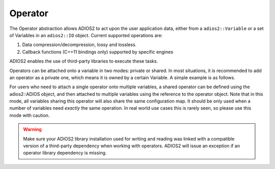 ********
Operator
********

The Operator abstraction allows ADIOS2 to act upon the user application data, either from a ``adios2::Variable`` or a set of Variables in an ``adios2::IO`` object.
Current supported operations are:

1. Data compression/decompression, lossy and lossless.
2. Callback functions (C++11 bindings only) supported by specific engines

ADIOS2 enables the use of third-party libraries to execute these tasks.

Operators can be attached onto a variable in two modes: private or shared. In most situations, it is recommended to add an operator as a private one, which means it is owned by a certain Variable. A simple example is as follows.

.. code-block:: c++
    #include <vector>
    #include <adios2.h>
    int main(int argc, char *argv[])
    {
        std::vector<double> myData = {
            0.0001, 1.0001, 2.0001, 3.0001, 4.0001, 5.0001, 6.0001, 7.0001, 8.0001, 9.0001,
            1.0001, 2.0001, 3.0001, 4.0001, 5.0001, 6.0001, 7.0001, 8.0001, 9.0001, 8.0001,
            2.0001, 3.0001, 4.0001, 5.0001, 6.0001, 7.0001, 8.0001, 9.0001, 8.0001, 7.0001,
            3.0001, 4.0001, 5.0001, 6.0001, 7.0001, 8.0001, 9.0001, 8.0001, 7.0001, 6.0001,
            4.0001, 5.0001, 6.0001, 7.0001, 8.0001, 9.0001, 8.0001, 7.0001, 6.0001, 5.0001,
            5.0001, 6.0001, 7.0001, 8.0001, 9.0001, 8.0001, 7.0001, 6.0001, 5.0001, 4.0001,
            6.0001, 7.0001, 8.0001, 9.0001, 8.0001, 7.0001, 6.0001, 5.0001, 4.0001, 3.0001,
            7.0001, 8.0001, 9.0001, 8.0001, 7.0001, 6.0001, 5.0001, 4.0001, 3.0001, 2.0001,
            8.0001, 9.0001, 8.0001, 7.0001, 6.0001, 5.0001, 4.0001, 3.0001, 2.0001, 1.0001,
            9.0001, 8.0001, 7.0001, 6.0001, 5.0001, 4.0001, 3.0001, 2.0001, 1.0001, 0.0001,
        };
        adios2::ADIOS adios;
        auto io = adios.DeclareIO("TestIO");
        auto varDouble = io.DefineVariable<double>("varDouble", {10,10}, {0,0}, {10,10}, adios2::ConstantDims);

        // add operator
        varDouble.AddOperation("mgard",{{"accuracy","0.01"}});
        // end add operator

        auto engine = io.Open("hello.bp", adios2::Mode::Write);
        engine.Put<double>(varDouble, myData.data());
        engine.Close();
        return 0;
    }

For users who need to attach a single operator onto multiple variables, a shared operator can be defined using the adios2::ADIOS object, and then attached to multiple variables using the reference to the operator object. Note that in this mode, all variables sharing this operator will also share the same configuration map. It should be only used when a number of variables need *exactly* the same operation. In real world use cases this is rarely seen, so please use this mode with caution.

.. code-block:: c++
    #include <vector>
    #include <adios2.h>
    int main(int argc, char *argv[])
    {
        std::vector<double> myData = {
            0.0001, 1.0001, 2.0001, 3.0001, 4.0001, 5.0001, 6.0001, 7.0001, 8.0001, 9.0001,
            1.0001, 2.0001, 3.0001, 4.0001, 5.0001, 6.0001, 7.0001, 8.0001, 9.0001, 8.0001,
            2.0001, 3.0001, 4.0001, 5.0001, 6.0001, 7.0001, 8.0001, 9.0001, 8.0001, 7.0001,
            3.0001, 4.0001, 5.0001, 6.0001, 7.0001, 8.0001, 9.0001, 8.0001, 7.0001, 6.0001,
            4.0001, 5.0001, 6.0001, 7.0001, 8.0001, 9.0001, 8.0001, 7.0001, 6.0001, 5.0001,
            5.0001, 6.0001, 7.0001, 8.0001, 9.0001, 8.0001, 7.0001, 6.0001, 5.0001, 4.0001,
            6.0001, 7.0001, 8.0001, 9.0001, 8.0001, 7.0001, 6.0001, 5.0001, 4.0001, 3.0001,
            7.0001, 8.0001, 9.0001, 8.0001, 7.0001, 6.0001, 5.0001, 4.0001, 3.0001, 2.0001,
            8.0001, 9.0001, 8.0001, 7.0001, 6.0001, 5.0001, 4.0001, 3.0001, 2.0001, 1.0001,
            9.0001, 8.0001, 7.0001, 6.0001, 5.0001, 4.0001, 3.0001, 2.0001, 1.0001, 0.0001,
        };
        adios2::ADIOS adios;
        auto io = adios.DeclareIO("TestIO");
        auto varDouble = io.DefineVariable<double>("varDouble", {10,10}, {0,0}, {10,10}, adios2::ConstantDims);

        // define operator
        auto op = adios.DefineOperator("SharedCompressor","mgard",{{"accuracy","0.01"}});
        // add operator
        varDouble.AddOperation(op);
        // end add operator

        auto engine = io.Open("hello.bp", adios2::Mode::Write);
        engine.Put<double>(varDouble, myData.data());
        engine.Close();
        return 0;
    }

.. warning::

   Make sure your ADIOS2 library installation used for writing and reading was linked with a compatible version of a third-party dependency when working with operators.
   ADIOS2 will issue an exception if an operator library dependency is missing.
